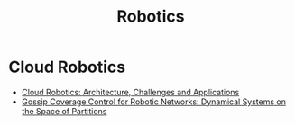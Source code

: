 #+TITLE: Robotics
#+INDEX: Robotics

* Cloud Robotics
- [[https://www.researchgate.net/profile/Guoqiang-Hu-4/publication/241638237_Cloud_Robotics_Architecture_Challenges_and_Applications/links/56ce8bf908aeb52500c372e1/Cloud-Robotics-Architecture-Challenges-and-Applications.pdf][Cloud Robotics: Architecture, Challenges and Applications]]
- [[https://arxiv.org/pdf/0903.3642.pdf][Gossip Coverage Control for Robotic Networks: Dynamical Systems on the Space of Partitions]]
